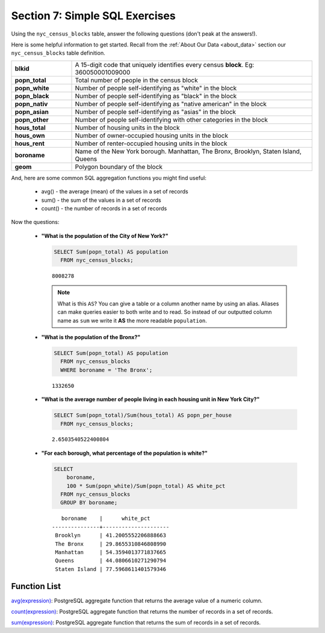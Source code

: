 .. _simple_sql_exercises:

Section 7: Simple SQL Exercises
===============================

Using the ``nyc_census_blocks`` table, answer the following questions (don't peak at the answers!). 

Here is some helpful information to get started.  Recall from the :ref:`About Our Data <about_data>` section our ``nyc_census_blocks`` table definition.

.. list-table::
   :widths: 20 80

   * - **blkid**
     - A 15-digit code that uniquely identifies every census **block**. Eg: 360050001009000
   * - **popn_total**
     - Total number of people in the census block
   * - **popn_white**
     - Number of people self-identifying as "white" in the block
   * - **popn_black**
     - Number of people self-identifying as "black" in the block
   * - **popn_nativ**
     - Number of people self-identifying as "native american" in the block
   * - **popn_asian**
     - Number of people self-identifying as "asias" in the block
   * - **popn_other**
     - Number of people self-identifying with other categories in the block
   * - **hous_total**
     - Number of housing units in the block
   * - **hous_own**
     - Number of owner-occupied housing units in the block
   * - **hous_rent**
     - Number of renter-occupied housing units in the block
   * - **boroname**
     - Name of the New York borough. Manhattan, The Bronx, Brooklyn, Staten Island, Queens
   * - **geom**
     - Polygon boundary of the block

And, here are some common SQL aggregation functions you might find useful:

 * avg() - the average (mean) of the values in a set of records
 * sum() - the sum of the values in a set of records
 * count() - the number of records in a set of records

Now the questions:

 * **"What is the population of the City of New York?"**
 
   .. code-block:: sql
   
     SELECT Sum(popn_total) AS population
       FROM nyc_census_blocks;
     
   :: 
   
     8008278 
   
   .. note:: 
   
       What is this ``AS``? You can give a table or a column another name by using an alias.  Aliases can make queries easier to both write and to read. So instead of our outputted column name as ``sum`` we write it **AS** the more readable ``population``. 
       
 * **"What is the population of the Bronx?"**

   .. code-block:: sql
 
     SELECT Sum(popn_total) AS population
       FROM nyc_census_blocks
       WHERE boroname = 'The Bronx';
     
   :: 
   
     1332650 
   
 * **"What is the average number of people living in each housing unit in New York City?"**
 
   .. code-block:: sql

     SELECT Sum(popn_total)/Sum(hous_total) AS popn_per_house
       FROM nyc_census_blocks;

   :: 
   
     2.6503540522400804 
   
 * **"For each borough, what percentage of the population is white?"**

   .. code-block:: sql

     SELECT 
         boroname, 
         100 * Sum(popn_white)/Sum(popn_total) AS white_pct
       FROM nyc_census_blocks
       GROUP BY boroname;

   :: 
   
        boroname    |      white_pct      
     ---------------+---------------------
      Brooklyn      | 41.2005552206888663
      The Bronx     | 29.8655310846808990
      Manhattan     | 54.3594013771837665
      Queens        | 44.0806610271290794
      Staten Island | 77.5968611401579346
 
Function List
-------------

`avg(expression) <http://www.postgresql.org/docs/8.2/static/functions-aggregate.html#FUNCTIONS-AGGREGATE-TABLE>`_: PostgreSQL aggregate function that returns the average value of a numeric column.

`count(expression) <http://www.postgresql.org/docs/8.2/static/functions-aggregate.html#FUNCTIONS-AGGREGATE-TABLE>`_: PostgreSQL aggregate function that returns the number of records in a set of records.

`sum(expression) <http://www.postgresql.org/docs/8.2/static/functions-aggregate.html#FUNCTIONS-AGGREGATE-TABLE>`_: PostgreSQL aggregate function that returns the sum of records in a set of records.